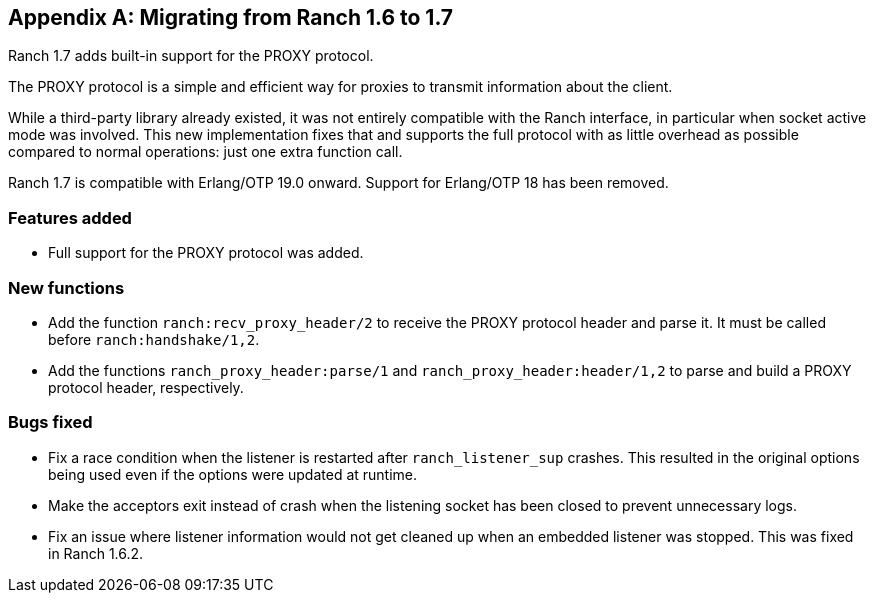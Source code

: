 [appendix]
== Migrating from Ranch 1.6 to 1.7

Ranch 1.7 adds built-in support for the PROXY protocol.

The PROXY protocol is a simple and efficient way for proxies
to transmit information about the client.

While a third-party library already existed, it was not
entirely compatible with the Ranch interface, in particular
when socket active mode was involved. This new implementation
fixes that and supports the full protocol with as little
overhead as possible compared to normal operations: just one
extra function call.

Ranch 1.7 is compatible with Erlang/OTP 19.0 onward. Support
for Erlang/OTP 18 has been removed.

=== Features added

* Full support for the PROXY protocol was added.

=== New functions

* Add the function `ranch:recv_proxy_header/2` to receive
  the PROXY protocol header and parse it. It must be called
  before `ranch:handshake/1,2`.

* Add the functions `ranch_proxy_header:parse/1` and
  `ranch_proxy_header:header/1,2` to parse and build a
  PROXY protocol header, respectively.

=== Bugs fixed

* Fix a race condition when the listener is restarted
  after `ranch_listener_sup` crashes. This resulted in
  the original options being used even if the options
  were updated at runtime.

* Make the acceptors exit instead of crash when the
  listening socket has been closed to prevent
  unnecessary logs.

* Fix an issue where listener information would not get
  cleaned up when an embedded listener was stopped. This
  was fixed in Ranch 1.6.2.
